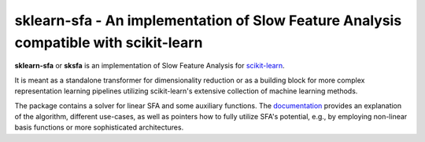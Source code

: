.. -*- mode: rst -*-

sklearn-sfa - An implementation of Slow Feature Analysis compatible with scikit-learn
=====================================================================================

.. _scikit-learn: https://scikit-learn.org

.. _documentation: https://sklearn-sfa.readthedocs.io/en/latest/index.html

**sklearn-sfa** or **sksfa** is an implementation of Slow Feature Analysis for scikit-learn_.

It is meant as a standalone transformer for dimensionality reduction or as a building block
for more complex representation learning pipelines utilizing scikit-learn's extensive collection
of machine learning methods.

The package contains a solver for linear SFA and some auxiliary functions. The documentation_ 
provides an explanation of the algorithm, different use-cases, as well as pointers how to 
fully utilize SFA's potential, e.g., by employing non-linear basis functions or more sophisticated 
architectures.


